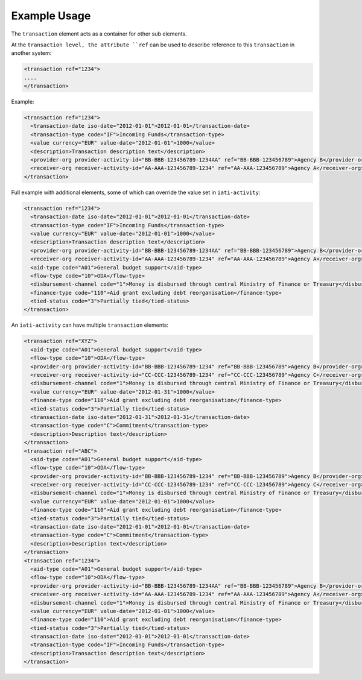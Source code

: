 Example Usage
~~~~~~~~~~~~~
The ``transaction`` element acts as a container for other sub elements.

At the ``transaction level, the attribute ``ref`` can be used to describe reference to this ``transaction`` in another system:

.. code-block:: xml

        <transaction ref="1234">
        ....
        </transaction>

Example:

.. code-block:: xml

    <transaction ref="1234">
      <transaction-date iso-date="2012-01-01">2012-01-01</transaction-date>
      <transaction-type code="IF">Incoming Funds</transaction-type>
      <value currency="EUR" value-date="2012-01-01">1000</value>   
      <description>Transaction description text</description>
      <provider-org provider-activity-id="BB-BBB-123456789-1234AA" ref="BB-BBB-123456789">Agency B</provider-org>
      <receiver-org receiver-activity-id="AA-AAA-123456789-1234" ref="AA-AAA-123456789">Agency A</receiver-org>
    </transaction>

Full example with additional elements, some of which can override the value set in ``iati-activity``: 

.. code-block:: xml
    
    <transaction ref="1234">
      <transaction-date iso-date="2012-01-01">2012-01-01</transaction-date>
      <transaction-type code="IF">Incoming Funds</transaction-type>
      <value currency="EUR" value-date="2012-01-01">1000</value>   
      <description>Transaction description text</description>
      <provider-org provider-activity-id="BB-BBB-123456789-1234AA" ref="BB-BBB-123456789">Agency B</provider-org>
      <receiver-org receiver-activity-id="AA-AAA-123456789-1234" ref="AA-AAA-123456789">Agency A</receiver-org>
      <aid-type code="A01">General budget support</aid-type>
      <flow-type code="10">ODA</flow-type>
      <disbursement-channel code="1">Money is disbursed through central Ministry of Finance or Treasury</disbursement-channel>
      <finance-type code="110">Aid grant excluding debt reorganisation</finance-type>
      <tied-status code="3">Partially tied</tied-status>
    </transaction>
    
An ``iati-activity`` can have multiple ``transaction`` elements:

.. code-block:: xml

    <transaction ref="XYZ">
      <aid-type code="A01">General budget support</aid-type>
      <flow-type code="10">ODA</flow-type>
      <provider-org provider-activity-id="BB-BBB-123456789-1234" ref="BB-BBB-123456789">Agency B</provider-org>
      <receiver-org receiver-activity-id="CC-CCC-123456789-1234" ref="CC-CCC-123456789">Agency C</receiver-org>
      <disbursement-channel code="1">Money is disbursed through central Ministry of Finance or Treasury</disbursement-channel>
      <value currency="EUR" value-date="2012-01-31">1000</value>
      <finance-type code="110">Aid grant excluding debt reorganisation</finance-type>
      <tied-status code="3">Partially tied</tied-status>
      <transaction-date iso-date="2012-01-31">2012-01-31</transaction-date>
      <transaction-type code="C">Commitment</transaction-type>
      <description>Description text</description>
    </transaction>
    <transaction ref="ABC">
      <aid-type code="A01">General budget support</aid-type>
      <flow-type code="10">ODA</flow-type>
      <provider-org provider-activity-id="BB-BBB-123456789-1234" ref="BB-BBB-123456789">Agency B</provider-org>
      <receiver-org receiver-activity-id="CC-CCC-123456789-1234" ref="CC-CCC-123456789">Agency C</receiver-org>
      <disbursement-channel code="1">Money is disbursed through central Ministry of Finance or Treasury</disbursement-channel>
      <value currency="EUR" value-date="2012-01-01">1000</value>
      <finance-type code="110">Aid grant excluding debt reorganisation</finance-type>
      <tied-status code="3">Partially tied</tied-status>
      <transaction-date iso-date="2012-01-01">2012-01-01</transaction-date>
      <transaction-type code="C">Commitment</transaction-type>
      <description>Description text</description>
    </transaction>
    <transaction ref="1234">
      <aid-type code="A01">General budget support</aid-type>
      <flow-type code="10">ODA</flow-type>
      <provider-org provider-activity-id="BB-BBB-123456789-1234AA" ref="BB-BBB-123456789">Agency B</provider-org>
      <receiver-org receiver-activity-id="AA-AAA-123456789-1234" ref="AA-AAA-123456789">Agency A</receiver-org>
      <disbursement-channel code="1">Money is disbursed through central Ministry of Finance or Treasury</disbursement-channel>
      <value currency="EUR" value-date="2012-01-01">1000</value>
      <finance-type code="110">Aid grant excluding debt reorganisation</finance-type>
      <tied-status code="3">Partially tied</tied-status>
      <transaction-date iso-date="2012-01-01">2012-01-01</transaction-date>
      <transaction-type code="IF">Incoming Funds</transaction-type>
      <description>Transaction description text</description>
    </transaction>    
